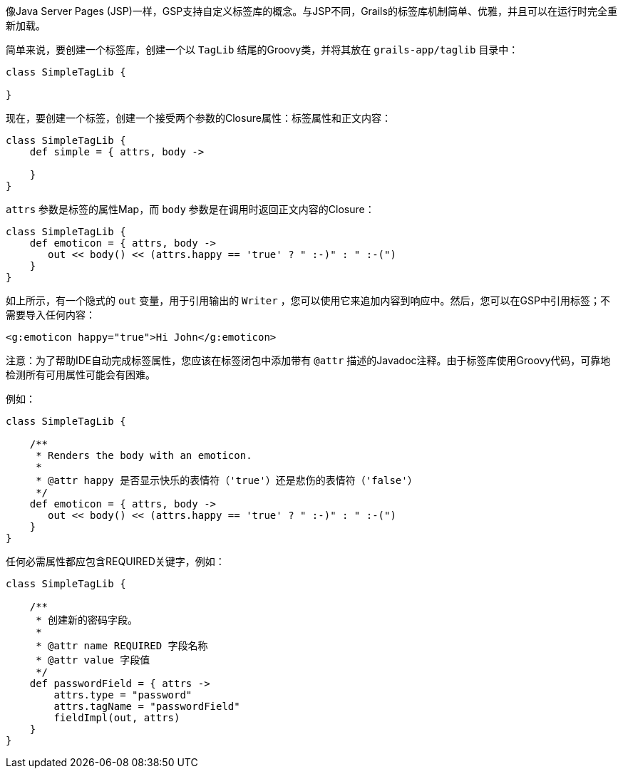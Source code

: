 像Java Server Pages (JSP)一样，GSP支持自定义标签库的概念。与JSP不同，Grails的标签库机制简单、优雅，并且可以在运行时完全重新加载。

简单来说，要创建一个标签库，创建一个以 `TagLib` 结尾的Groovy类，并将其放在 `grails-app/taglib` 目录中：

```groovy
class SimpleTagLib {

}
```

现在，要创建一个标签，创建一个接受两个参数的Closure属性：标签属性和正文内容：

```groovy
class SimpleTagLib {
    def simple = { attrs, body ->

    }
}
```

`attrs` 参数是标签的属性Map，而 `body` 参数是在调用时返回正文内容的Closure：

```groovy
class SimpleTagLib {
    def emoticon = { attrs, body ->
       out << body() << (attrs.happy == 'true' ? " :-)" : " :-(")
    }
}
```

如上所示，有一个隐式的 `out` 变量，用于引用输出的 `Writer` ，您可以使用它来追加内容到响应中。然后，您可以在GSP中引用标签；不需要导入任何内容：

```xml
<g:emoticon happy="true">Hi John</g:emoticon>
```

注意：为了帮助IDE自动完成标签属性，您应该在标签闭包中添加带有 `@attr` 描述的Javadoc注释。由于标签库使用Groovy代码，可靠地检测所有可用属性可能会有困难。

例如：

```groovy
class SimpleTagLib {

    /**
     * Renders the body with an emoticon.
     *
     * @attr happy 是否显示快乐的表情符（'true'）还是悲伤的表情符（'false'）
     */
    def emoticon = { attrs, body ->
       out << body() << (attrs.happy == 'true' ? " :-)" : " :-(")
    }
}
```

任何必需属性都应包含REQUIRED关键字，例如：

```groovy
class SimpleTagLib {

    /**
     * 创建新的密码字段。
     *
     * @attr name REQUIRED 字段名称
     * @attr value 字段值
     */
    def passwordField = { attrs ->
        attrs.type = "password"
        attrs.tagName = "passwordField"
        fieldImpl(out, attrs)
    }
}
```